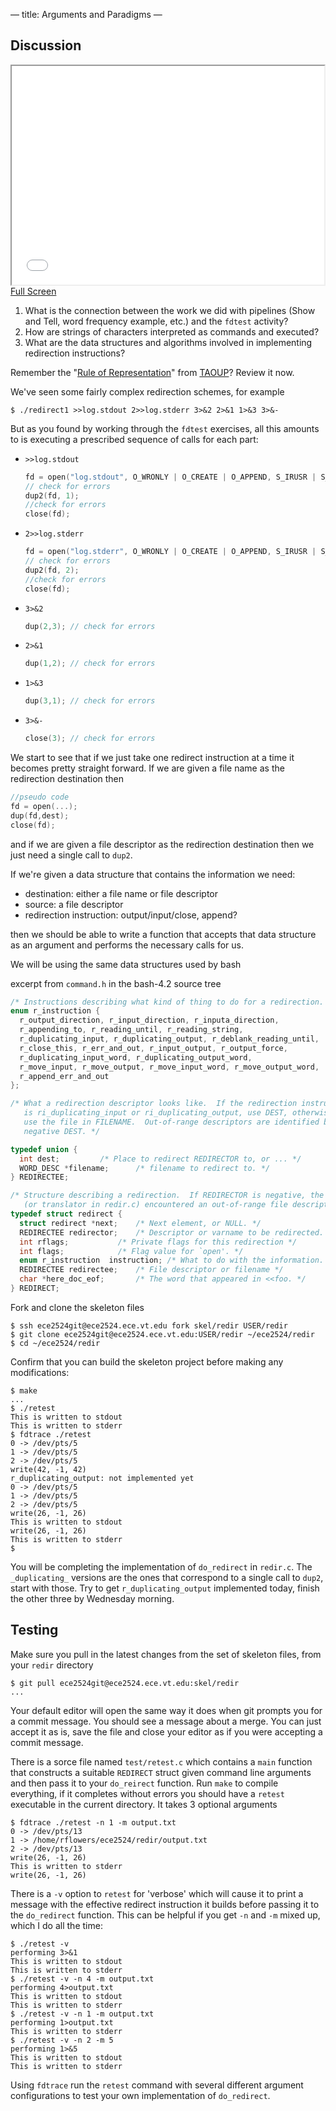 ---
title: Arguments and Paradigms
---

** Discussion 

#+BEGIN_HTML
<iframe height="350" width="500" src="/assets/images/call_layers_redir.svg"></iframe> <br/>
<a href="/assets/images/call_layers_redir.svg">Full Screen</a>
#+END_HTML
1. What is the connection between the work we did with pipelines (Show and Tell, word frequency example, etc.) and the ~fdtest~ activity?  
2. How are strings of characters interpreted as commands and executed?
3. What are the data structures and algorithms involved in implementing redirection instructions?

Remember the "[[http://www.catb.org/esr/writings/taoup/html/ch01s06.html#id2878263][Rule of Representation]]" from [[http://www.catb.org/esr/writings/taoup/html/][TAOUP]]? Review it now.

We've seen some fairly complex redirection schemes, for example
#+BEGIN_EXAMPLE
$ ./redirect1 >>log.stdout 2>>log.stderr 3>&2 2>&1 1>&3 3>&-
#+END_EXAMPLE

But as you found by working through the ~fdtest~ exercises, all this
amounts to is executing a prescribed sequence of calls for each part:

- ~>>log.stdout~
  #+BEGIN_SRC c
  fd = open("log.stdout", O_WRONLY | O_CREATE | O_APPEND, S_IRUSR | S_IWUSR);
  // check for errors
  dup2(fd, 1);
  //check for errors
  close(fd);
  #+END_SRC

- ~2>>log.stderr~
  #+BEGIN_SRC c
  fd = open("log.stderr", O_WRONLY | O_CREATE | O_APPEND, S_IRUSR | S_IWUSR);
  // check for errors
  dup2(fd, 2);
  //check for errors
  close(fd);
  #+END_SRC

- ~3>&2~
  #+BEGIN_SRC c
  dup(2,3); // check for errors
  #+END_SRC

- ~2>&1~
  #+BEGIN_SRC c
  dup(1,2); // check for errors
  #+END_SRC

- ~1>&3~
  #+BEGIN_SRC c
  dup(3,1); // check for errors
  #+END_SRC

- ~3>&-~
  #+BEGIN_SRC c
  close(3); // check for errors
  #+END_SRC

We start to see that if we just take one redirect instruction at a
time it becomes pretty straight forward. If we are given a file name
as the redirection destination then
#+BEGIN_SRC c
//pseudo code
fd = open(...);
dup(fd,dest);
close(fd);
#+END_SRC

and if we are given a file descriptor as the redirection destination
then we just need a single call to ~dup2~.

If we're given a data structure that contains the information we need:
- destination: either a file name or file descriptor
- source: a file descriptor
- redirection instruction: output/input/close, append?

then we should be able to write a function that accepts that data
structure as an argument and performs the necessary calls for us.

We will be using the same data structures used by bash

excerpt from ~command.h~ in the bash-4.2 source tree 
#+BEGIN_SRC c
/* Instructions describing what kind of thing to do for a redirection. */
enum r_instruction {
  r_output_direction, r_input_direction, r_inputa_direction,
  r_appending_to, r_reading_until, r_reading_string,
  r_duplicating_input, r_duplicating_output, r_deblank_reading_until,
  r_close_this, r_err_and_out, r_input_output, r_output_force,
  r_duplicating_input_word, r_duplicating_output_word,
  r_move_input, r_move_output, r_move_input_word, r_move_output_word,
  r_append_err_and_out
};

/* What a redirection descriptor looks like.  If the redirection instruction
   is ri_duplicating_input or ri_duplicating_output, use DEST, otherwise
   use the file in FILENAME.  Out-of-range descriptors are identified by a
   negative DEST. */

typedef union {
  int dest;			/* Place to redirect REDIRECTOR to, or ... */
  WORD_DESC *filename;		/* filename to redirect to. */
} REDIRECTEE;

/* Structure describing a redirection.  If REDIRECTOR is negative, the parser
   (or translator in redir.c) encountered an out-of-range file descriptor. */
typedef struct redirect {
  struct redirect *next;	/* Next element, or NULL. */
  REDIRECTEE redirector;	/* Descriptor or varname to be redirected. */
  int rflags;			/* Private flags for this redirection */
  int flags;			/* Flag value for `open'. */
  enum r_instruction  instruction; /* What to do with the information. */
  REDIRECTEE redirectee;	/* File descriptor or filename */
  char *here_doc_eof;		/* The word that appeared in <<foo. */
} REDIRECT;
#+END_SRC

Fork and clone the skeleton files

#+BEGIN_EXAMPLE
$ ssh ece2524git@ece2524.ece.vt.edu fork skel/redir USER/redir
$ git clone ece2524git@ece2524.ece.vt.edu:USER/redir ~/ece2524/redir
$ cd ~/ece2524/redir
#+END_EXAMPLE

Confirm that you can build the skeleton project before making any modifications:

#+BEGIN_EXAMPLE
$ make
...
$ ./retest
This is written to stdout
This is written to stderr
$ fdtrace ./retest
0 -> /dev/pts/5
1 -> /dev/pts/5
2 -> /dev/pts/5
write(42, -1, 42)
r_duplicating_output: not implemented yet
0 -> /dev/pts/5
1 -> /dev/pts/5
2 -> /dev/pts/5
write(26, -1, 26)
This is written to stdout
write(26, -1, 26)
This is written to stderr
$
#+END_EXAMPLE
You will be completing the implementation of ~do_redirect~ in
 ~redir.c~.  The ~_duplicating_~ versions are the ones that correspond
 to a single call to ~dup2~, start with those. Try to get
 ~r_duplicating_output~ implemented today, finish the other three by
 Wednesday morning.

** Testing
Make sure you pull in the latest changes from the set of skeleton files, from your ~redir~ directory

#+BEGIN_EXAMPLE
$ git pull ece2524git@ece2524.ece.vt.edu:skel/redir
...
#+END_EXAMPLE

Your default editor will open the same way it does when git prompts
you for a commit message. You should see a message about a merge. You
can just accept it as is, save the file and close your editor as if
you were accepting a commit message.

There is a sorce file named ~test/retest.c~ which contains a ~main~
function that constructs a suitable ~REDIRECT~ struct given command
line arguments and then pass it to your ~do_reirect~ function.  Run
~make~ to compile everything, if it completes without errors you
should have a ~retest~ executable in the current directory. It takes 3 optional arguments

#+BEGIN_EXAMPLE
$ fdtrace ./retest -n 1 -m output.txt
0 -> /dev/pts/13
1 -> /home/rflowers/ece2524/redir/output.txt
2 -> /dev/pts/13
write(26, -1, 26)
This is written to stderr
write(26, -1, 26)
#+END_EXAMPLE

There is a ~-v~ option to ~retest~ for 'verbose' which will cause it
to print a message with the effective redirect instruction it builds
before passing it to the ~do_redirect~ function.  This can be helpful
if you get ~-n~ and ~-m~ mixed up, which I do all the time:

#+BEGIN_EXAMPLE
$ ./retest -v
performing 3>&1
This is written to stdout
This is written to stderr
$ ./retest -v -n 4 -m output.txt
performing 4>output.txt
This is written to stdout
This is written to stderr
$ ./retest -v -n 1 -m output.txt
performing 1>output.txt
This is written to stderr
$ ./retest -v -n 2 -m 5
performing 1>&5
This is written to stdout
This is written to stderr
#+END_EXAMPLE

Using ~fdtrace~ run the ~retest~ command with several different
argument configurations to test your own implementation of
~do_redirect~.
